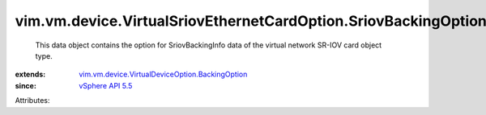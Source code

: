 .. _vSphere API 5.5: ../../../../vim/version.rst#vimversionversion9

.. _vim.vm.device.VirtualDeviceOption.BackingOption: ../../../../vim/vm/device/VirtualDeviceOption/BackingOption.rst


vim.vm.device.VirtualSriovEthernetCardOption.SriovBackingOption
===============================================================
  This data object contains the option for SriovBackingInfo data of the virtual network SR-IOV card object type.
:extends: vim.vm.device.VirtualDeviceOption.BackingOption_
:since: `vSphere API 5.5`_

Attributes:
